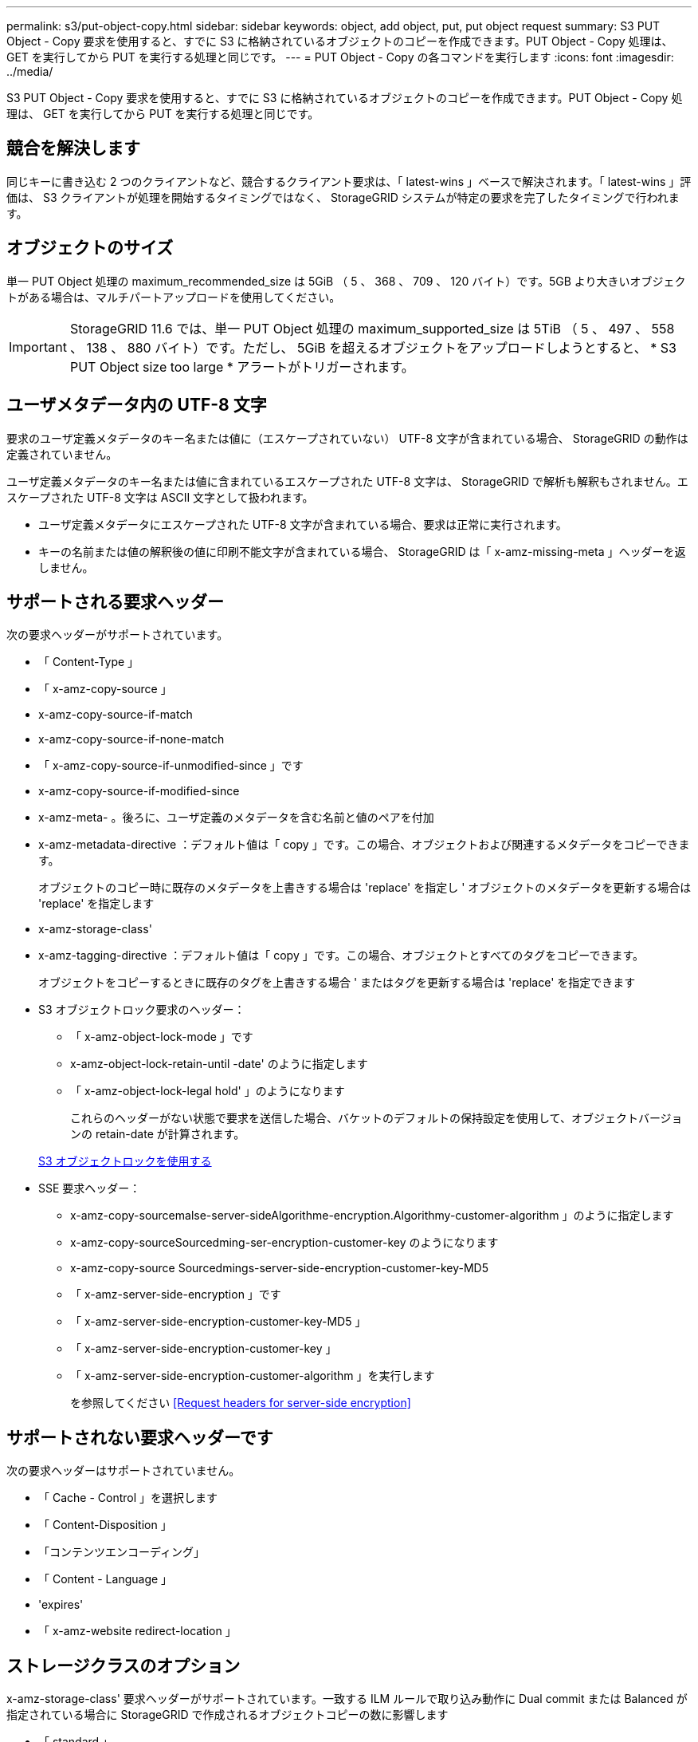 ---
permalink: s3/put-object-copy.html 
sidebar: sidebar 
keywords: object, add object, put, put object request 
summary: S3 PUT Object - Copy 要求を使用すると、すでに S3 に格納されているオブジェクトのコピーを作成できます。PUT Object - Copy 処理は、 GET を実行してから PUT を実行する処理と同じです。 
---
= PUT Object - Copy の各コマンドを実行します
:icons: font
:imagesdir: ../media/


[role="lead"]
S3 PUT Object - Copy 要求を使用すると、すでに S3 に格納されているオブジェクトのコピーを作成できます。PUT Object - Copy 処理は、 GET を実行してから PUT を実行する処理と同じです。



== 競合を解決します

同じキーに書き込む 2 つのクライアントなど、競合するクライアント要求は、「 latest-wins 」ベースで解決されます。「 latest-wins 」評価は、 S3 クライアントが処理を開始するタイミングではなく、 StorageGRID システムが特定の要求を完了したタイミングで行われます。



== オブジェクトのサイズ

単一 PUT Object 処理の maximum_recommended_size は 5GiB （ 5 、 368 、 709 、 120 バイト）です。5GB より大きいオブジェクトがある場合は、マルチパートアップロードを使用してください。


IMPORTANT: StorageGRID 11.6 では、単一 PUT Object 処理の maximum_supported_size は 5TiB （ 5 、 497 、 558 、 138 、 880 バイト）です。ただし、 5GiB を超えるオブジェクトをアップロードしようとすると、 * S3 PUT Object size too large * アラートがトリガーされます。



== ユーザメタデータ内の UTF-8 文字

要求のユーザ定義メタデータのキー名または値に（エスケープされていない） UTF-8 文字が含まれている場合、 StorageGRID の動作は定義されていません。

ユーザ定義メタデータのキー名または値に含まれているエスケープされた UTF-8 文字は、 StorageGRID で解析も解釈もされません。エスケープされた UTF-8 文字は ASCII 文字として扱われます。

* ユーザ定義メタデータにエスケープされた UTF-8 文字が含まれている場合、要求は正常に実行されます。
* キーの名前または値の解釈後の値に印刷不能文字が含まれている場合、 StorageGRID は「 x-amz-missing-meta 」ヘッダーを返しません。




== サポートされる要求ヘッダー

次の要求ヘッダーがサポートされています。

* 「 Content-Type 」
* 「 x-amz-copy-source 」
* x-amz-copy-source-if-match
* x-amz-copy-source-if-none-match
* 「 x-amz-copy-source-if-unmodified-since 」です
* x-amz-copy-source-if-modified-since
* x-amz-meta- 。後ろに、ユーザ定義のメタデータを含む名前と値のペアを付加
* x-amz-metadata-directive ：デフォルト値は「 copy 」です。この場合、オブジェクトおよび関連するメタデータをコピーできます。
+
オブジェクトのコピー時に既存のメタデータを上書きする場合は 'replace' を指定し ' オブジェクトのメタデータを更新する場合は 'replace' を指定します

* x-amz-storage-class'
* x-amz-tagging-directive ：デフォルト値は「 copy 」です。この場合、オブジェクトとすべてのタグをコピーできます。
+
オブジェクトをコピーするときに既存のタグを上書きする場合 ' またはタグを更新する場合は 'replace' を指定できます

* S3 オブジェクトロック要求のヘッダー：
+
** 「 x-amz-object-lock-mode 」です
** x-amz-object-lock-retain-until -date' のように指定します
** 「 x-amz-object-lock-legal hold' 」のようになります
+
これらのヘッダーがない状態で要求を送信した場合、バケットのデフォルトの保持設定を使用して、オブジェクトバージョンの retain-date が計算されます。

+
xref:using-s3-object-lock.adoc[S3 オブジェクトロックを使用する]



* SSE 要求ヘッダー：
+
** x-amz-copy-sourcemalse-server-sideAlgorithme-encryption.Algorithmy-customer-algorithm 」のように指定します
** x-amz-copy-sourceSourcedming-ser-encryption-customer-key のようになります
** x-amz-copy-source Sourcedmings-server-side-encryption-customer-key-MD5
** 「 x-amz-server-side-encryption 」です
** 「 x-amz-server-side-encryption-customer-key-MD5 」
** 「 x-amz-server-side-encryption-customer-key 」
** 「 x-amz-server-side-encryption-customer-algorithm 」を実行します
+
を参照してください <<Request headers for server-side encryption>>







== サポートされない要求ヘッダーです

次の要求ヘッダーはサポートされていません。

* 「 Cache - Control 」を選択します
* 「 Content-Disposition 」
* 「コンテンツエンコーディング」
* 「 Content - Language 」
* 'expires'
* 「 x-amz-website redirect-location 」




== ストレージクラスのオプション

x-amz-storage-class' 要求ヘッダーがサポートされています。一致する ILM ルールで取り込み動作に Dual commit または Balanced が指定されている場合に StorageGRID で作成されるオブジェクトコピーの数に影響します

* 「 standard 」
+
（デフォルト） ILM ルールで Dual commit オプションが使用されている場合、または Balanced オプションによって中間コピーが作成される場合に、デュアルコミットの取り込み処理を指定します。

* 「 reduced_redundancy 」
+
ILM ルールで Dual commit オプションが使用されている場合、または Balanced オプションによって中間コピーが作成される場合に、シングルコミットの取り込み処理を指定します。

+

NOTE: S3 オブジェクトロックが有効な状態でオブジェクトをバケットに取り込む場合、「 REDUCED_REDUNDANCY 」オプションは無視されます。オブジェクトをレガシー準拠バケットに取り込む場合、「 reduced_redundancy 」オプションはエラーを返します。StorageGRID では、常にデュアルコミットの取り込みが実行され、コンプライアンス要件が満たされます。





== PUT Object - Copy で x-amz-copy-source を使用しています

「 x-amz-copy-source 」のヘッダーで指定されたソースのバケットおよびキーがデスティネーションのバケットおよびキーと異なる場合は、ソースのオブジェクトデータのコピーがデスティネーションに書き込まれます。

ソースとデスティネーションが一致し、「 x-amz-metadata-directive 」ヘッダーで「 replace 」が指定されている場合は、要求で指定されたメタデータの値がオブジェクトのメタデータに更新されます。この場合、 StorageGRID はオブジェクトを再取り込みしません。これには 2 つの重要な結果があります。

* PUT Object - Copy を使用して既存のオブジェクトを暗号化したり、既存のオブジェクトの暗号化を変更したりすることはできません。「 x-amz-server-side-encryption’ ヘッダーまたは「 x-amz-server-side-encryption-customer-algorithm 」ヘッダーを指定した場合、 StorageGRID は要求を拒否し、「 XNotImplemented 」を返します。
* 一致する ILM ルールで指定されている取り込み動作のオプションが使用されません。更新によって発生したオブジェクト配置の変更は、通常のバックグラウンド ILM プロセスで ILM が再評価されるときに実施されます。
+
このため、 ILM ルールの取り込み動作に Strict オプションが指定されている場合、必要なオブジェクト配置を実行できないと（たとえば、新たに必要となった場所を使用できない場合）、アクションは実行されません。更新されたオブジェクトは、必要な配置を実行可能になるまで現在の配置が維持されます。





== サーバ側の暗号化を行うための要求ヘッダー

サーバ側の暗号化を使用する場合は、ソースオブジェクトが暗号化されているかどうか、およびターゲットオブジェクトを暗号化するかどうかによって、指定する要求ヘッダーが異なります。

* ソースオブジェクトがユーザ指定のキーを使用して暗号化されている場合（ SSE-C ）は、オブジェクトを復号化してコピーできるように、 PUT Object - Copy 要求に次の 3 つのヘッダーを含める必要があります。
+
** x-amz-copy-sourcemalgebals-server-sideAlgorithmebals-encryptedユーザ ・アルゴリズム「 AES256 」を指定します。
** x-amz-copy-source Sourcedming-ser-encryption-customer-key 「ソースオブジェクトの作成時に指定した暗号化キーを指定します。
** x-amz-copy-source Sourcedgals-server-side-encryption-customer-key-MD5 ：ソースオブジェクトの作成時に指定した MD5 ダイジェストを指定します。


* ユーザが指定および管理する一意のキーでターゲットオブジェクト（コピー）を暗号化する場合は、次の 3 つのヘッダーを含めます。
+
** 「 x-amz-server-side-encryption-customer-algorithm 」：「 AES256 」を指定します。
** x-amz-server-side-encryption-customer-key ：ターゲットオブジェクト用の新しい暗号化キーを指定します。
** x-amz-server-side-encryption-customer-key-MD5 ：新しい暗号化キーの MD5 ダイジェストを指定します。




* 注意： * 指定した暗号化キーは保存されません。暗号化キーを紛失すると、対応するオブジェクトが失われます。お客様提供の鍵を使用してオブジェクト・データを保護する前に ' サーバ側の暗号化を使用の考慮事項を確認してください

* StorageGRID で管理される一意のキーでターゲットオブジェクト（コピー）を暗号化する（ SSE ）には、 PUT Object - Copy 要求に次のヘッダーを含めます。
+
** 「 x-amz-server-side-encryption 」です




* 注意： * オブジェクトの「 server-side-encryption 」の値は更新できません。代わりに 'x-amz-metadata-directive: 'replace' を使用して ' 新しい 'server-side-encryption' 値をコピーします



== バージョン管理

ソースバケットでバージョン管理が有効になっている場合は、「 x-amz-copy-source 」ヘッダーを使用してオブジェクトの最新バージョンをコピーできます。オブジェクトの特定のバージョンをコピーするには、コピーするバージョンを versionId サブリソースを使用して明示的に指定する必要があります。デスティネーションのバケットでバージョン管理が有効になっている場合は、生成されたバージョンが「 x-amz-version-id 」応答ヘッダーで返されます。ターゲットバケットのバージョン管理が一時停止されている場合 'x-amz-version-id' は Null 値を返します

xref:../ilm/index.adoc[ILM を使用してオブジェクトを管理する]

xref:using-server-side-encryption.adoc[サーバ側の暗号化を使用します]

xref:s3-operations-tracked-in-audit-logs.adoc[監査ログで追跡される S3 処理]

xref:put-object.adoc[PUT Object の場合]
